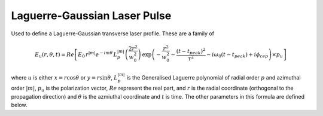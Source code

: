 Laguerre-Gaussian Laser Pulse
==============================

Used to define a Laguerre-Gaussian transverse laser profile. These are a family
of 

.. math::
    E_u(r,\theta,t) = Re\left[ E_0\, r^{|m|}e^{-im\theta} \,
    L_p^{|m|}\left( \frac{2 r^2 }{w_0^2}\right )\,
    \exp\left( -\frac{r^2}{w_0^2}
    - \frac{(t-t_{peak})^2}{\tau^2} -i\omega_0(t-t_{peak})
    + i\phi_{cep}\right) \times p_u \right]

where :math:`u` is either :math:`x = r \cos{\theta}` or 
:math:`y = r \sin{\theta}`, :math:`L_p^{|m|}` is the
Generalised Laguerre polynomial of radial order :math:`p` and
azimuthal order :math:`|m|`, :math:`p_u` is the polarization
vector, :math:`Re` represent the real part, and :math:`r` is the radial
coordinate (orthogonal to the propagation direction) and :math:`\theta`
is the azmiuthal coordinate and :math:`t` is time. The other parameters
in this formula are defined below.